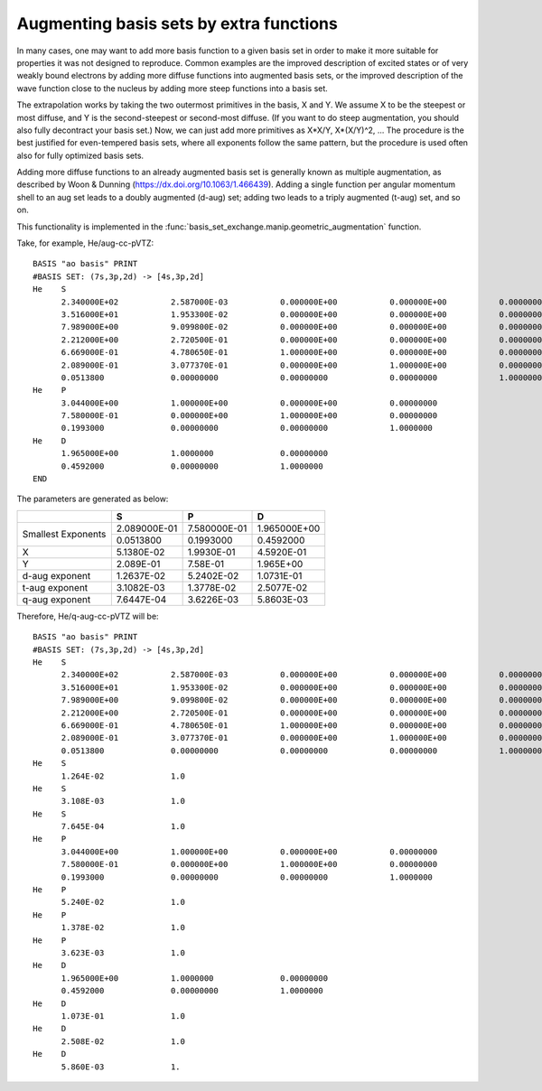 Augmenting basis sets by extra functions
========================================

In many cases, one may want to add more basis function to a given
basis set in order to make it more suitable for properties it was not
designed to reproduce. Common examples are the improved description of
excited states or of very weakly bound electrons by adding more
diffuse functions into augmented basis sets, or the improved
description of the wave function close to the nucleus by adding more
steep functions into a basis set.

The extrapolation works by taking the two outermost primitives in the
basis, X and Y. We assume X to be the steepest or most diffuse, and Y
is the second-steepest or second-most diffuse. (If you want to do
steep augmentation, you should also fully decontract your basis set.)
Now, we can just add more primitives as X*X/Y, X*(X/Y)^2, ... The
procedure is the best justified for even-tempered basis sets, where
all exponents follow the same pattern, but the procedure is used often
also for fully optimized basis sets.

Adding more diffuse functions to an already augmented basis set is
generally known as multiple augmentation, as described by Woon &
Dunning (https://dx.doi.org/10.1063/1.466439). Adding a single
function per angular momentum shell to an aug set leads to a doubly
augmented (d-aug) set; adding two leads to a triply augmented (t-aug)
set, and so on.

This functionality is implemented in the :func:`basis_set_exchange.manip.geometric_augmentation` function.

Take, for example, He/aug-cc-pVTZ::

    BASIS "ao basis" PRINT
    #BASIS SET: (7s,3p,2d) -> [4s,3p,2d]
    He    S
          2.340000E+02           2.587000E-03           0.000000E+00           0.000000E+00           0.00000000
          3.516000E+01           1.953300E-02           0.000000E+00           0.000000E+00           0.00000000
          7.989000E+00           9.099800E-02           0.000000E+00           0.000000E+00           0.00000000
          2.212000E+00           2.720500E-01           0.000000E+00           0.000000E+00           0.00000000
          6.669000E-01           4.780650E-01           1.000000E+00           0.000000E+00           0.00000000
          2.089000E-01           3.077370E-01           0.000000E+00           1.000000E+00           0.00000000
          0.0513800              0.00000000             0.00000000             0.00000000             1.0000000
    He    P
          3.044000E+00           1.000000E+00           0.000000E+00           0.00000000
          7.580000E-01           0.000000E+00           1.000000E+00           0.00000000
          0.1993000              0.00000000             0.00000000             1.0000000
    He    D
          1.965000E+00           1.0000000              0.00000000
          0.4592000              0.00000000             1.0000000
    END


The parameters are generated as below:

+----------------+--------------------+--------------------+--------------------+
|                | **S**              | **P**              | **D**              |
+----------------+--------------------+--------------------+--------------------+
| Smallest       | 2.089000E-01       | 7.580000E-01       | 1.965000E+00       |
| Exponents      +--------------------+--------------------+--------------------+
|                | 0.0513800          | 0.1993000          | 0.4592000          |
+----------------+--------------------+--------------------+--------------------+
| X              | 5.1380E-02         | 1.9930E-01         | 4.5920E-01         |
+----------------+--------------------+--------------------+--------------------+
| Y              | 2.089E-01          | 7.58E-01           | 1.965E+00          |
+----------------+--------------------+--------------------+--------------------+
| d-aug exponent | 1.2637E-02         | 5.2402E-02         | 1.0731E-01         |
+----------------+--------------------+--------------------+--------------------+
| t-aug exponent | 3.1082E-03         | 1.3778E-02         | 2.5077E-02         |
+----------------+--------------------+--------------------+--------------------+
| q-aug exponent | 7.6447E-04         | 3.6226E-03         | 5.8603E-03         |
+----------------+--------------------+--------------------+--------------------+

Therefore, He/q-aug-cc-pVTZ will be::

    BASIS "ao basis" PRINT
    #BASIS SET: (7s,3p,2d) -> [4s,3p,2d]
    He    S
          2.340000E+02           2.587000E-03           0.000000E+00           0.000000E+00           0.00000000
          3.516000E+01           1.953300E-02           0.000000E+00           0.000000E+00           0.00000000
          7.989000E+00           9.099800E-02           0.000000E+00           0.000000E+00           0.00000000
          2.212000E+00           2.720500E-01           0.000000E+00           0.000000E+00           0.00000000
          6.669000E-01           4.780650E-01           1.000000E+00           0.000000E+00           0.00000000
          2.089000E-01           3.077370E-01           0.000000E+00           1.000000E+00           0.00000000
          0.0513800              0.00000000             0.00000000             0.00000000             1.0000000
    He    S
          1.264E-02              1.0
    He    S
          3.108E-03              1.0
    He    S
          7.645E-04              1.0
    He    P
          3.044000E+00           1.000000E+00           0.000000E+00           0.00000000
          7.580000E-01           0.000000E+00           1.000000E+00           0.00000000
          0.1993000              0.00000000             0.00000000             1.0000000
    He    P
          5.240E-02              1.0
    He    P
          1.378E-02              1.0
    He    P
          3.623E-03              1.0
    He    D
          1.965000E+00           1.0000000              0.00000000
          0.4592000              0.00000000             1.0000000
    He    D
          1.073E-01              1.0
    He    D
          2.508E-02              1.0
    He    D
          5.860E-03              1.
